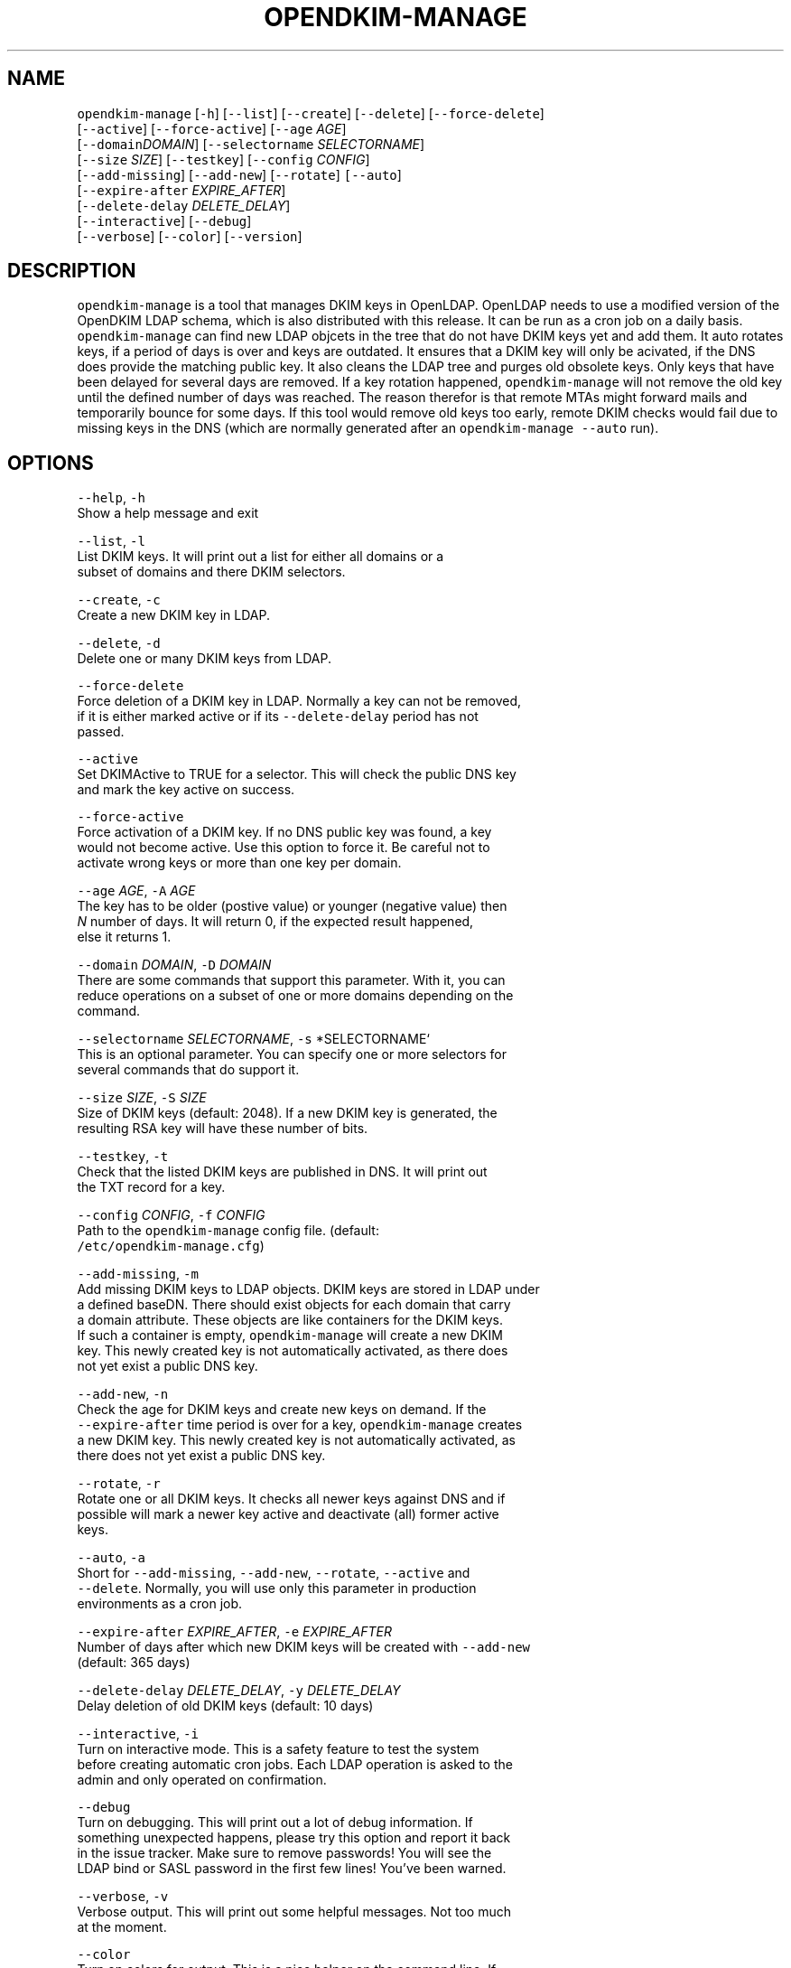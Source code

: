 .TH OPENDKIM\-MANAGE 1 "JANUARY 2018" Linux "User Manuals"
.SH NAME
.PP
\fB\fCopendkim\-manage\fR [\fB\fC\-h\fR] [\fB\fC\-\-list\fR] [\fB\fC\-\-create\fR] [\fB\fC\-\-delete\fR] [\fB\fC\-\-force\-delete\fR]
                         [\fB\fC\-\-active\fR] [\fB\fC\-\-force\-active\fR] [\fB\fC\-\-age\fR \fIAGE\fP]
                         [\fB\fC\-\-domain\fR\fIDOMAIN\fP] [\fB\fC\-\-selectorname\fR \fISELECTORNAME\fP]
                         [\fB\fC\-\-size\fR \fISIZE\fP] [\fB\fC\-\-testkey\fR] [\fB\fC\-\-config\fR \fICONFIG\fP]
                         [\fB\fC\-\-add\-missing\fR] [\fB\fC\-\-add\-new\fR] [\fB\fC\-\-rotate\fR] \fB\fC[\-\-auto\fR]
                         [\fB\fC\-\-expire\-after\fR \fIEXPIRE_AFTER\fP]
                         [\fB\fC\-\-delete\-delay\fR \fIDELETE_DELAY\fP]
                         [\fB\fC\-\-interactive\fR] [\fB\fC\-\-debug\fR]
                         [\fB\fC\-\-verbose\fR] [\fB\fC\-\-color\fR] [\fB\fC\-\-version\fR]
.SH DESCRIPTION
.PP
\fB\fCopendkim\-manage\fR is a tool that manages DKIM keys in OpenLDAP. OpenLDAP 
needs to use a modified version of the OpenDKIM LDAP schema, which is also 
distributed with this release. It can be run as a cron job on a daily basis. 
\fB\fCopendkim\-manage\fR can find new LDAP objcets in the tree that do not have DKIM
keys yet and add them. It auto rotates keys, if a period of days is over and
keys are outdated. It ensures that a DKIM key will only be acivated, if the
DNS does provide the matching public key. It also cleans the LDAP tree and 
purges old obsolete keys. Only keys that have been delayed for several days 
are removed. If a key rotation happened, \fB\fCopendkim\-manage\fR will not remove the
old key until the defined number of days was reached. The reason therefor is 
that remote MTAs might forward mails and temporarily bounce for some days. If
this tool would remove old keys too early, remote DKIM checks would fail due
to missing keys in the DNS (which are normally generated after an 
\fB\fCopendkim\-manage\fR \fB\fC\-\-auto\fR run). 
.SH OPTIONS
.PP
\fB\fC\-\-help\fR, \fB\fC\-h\fR
    Show a help message and exit
.PP
\fB\fC\-\-list\fR, \fB\fC\-l\fR
    List DKIM keys. It will print out a list for either all domains or a 
    subset of domains and there DKIM selectors.
.PP
\fB\fC\-\-create\fR, \fB\fC\-c\fR
    Create a new DKIM key in LDAP.
.PP
\fB\fC\-\-delete\fR, \fB\fC\-d\fR
    Delete one or many DKIM keys from LDAP.
.PP
\fB\fC\-\-force\-delete\fR
    Force deletion of a DKIM key in LDAP. Normally a key can not be removed, 
    if it is either marked active or if its \fB\fC\-\-delete\-delay\fR period has not 
    passed.
.PP
\fB\fC\-\-active\fR
    Set DKIMActive to TRUE for a selector. This will check the public DNS key
     and mark the key active on success.
.PP
\fB\fC\-\-force\-active\fR
    Force activation of a DKIM key. If no DNS public key was found, a key 
    would not become active. Use this option to force it. Be careful not to 
    activate wrong keys or more than one key per domain.
.PP
\fB\fC\-\-age\fR \fIAGE\fP, \fB\fC\-A\fR \fIAGE\fP
    The key has to be older (postive value) or younger  (negative value) then
     \fIN\fP number of days. It will return 0, if the expected result happened, 
     else it returns 1.
.PP
\fB\fC\-\-domain\fR \fIDOMAIN\fP, \fB\fC\-D\fR \fIDOMAIN\fP
    There are some commands that support this parameter. With it, you can 
    reduce operations on a subset of one or more domains depending on the 
    command.
.PP
\fB\fC\-\-selectorname\fR \fISELECTORNAME\fP, \fB\fC\-s\fR *SELECTORNAME`
    This is an optional parameter. You can specify one or more selectors for 
    several commands that do support it.
.PP
\fB\fC\-\-size\fR \fISIZE\fP, \fB\fC\-S\fR \fISIZE\fP 
    Size of DKIM keys (default: 2048). If a new DKIM key is generated, the 
    resulting RSA key will have these number of bits.
.PP
\fB\fC\-\-testkey\fR, \fB\fC\-t\fR
    Check that the listed DKIM keys are published in DNS. It will print out 
    the TXT record for a key.
.PP
\fB\fC\-\-config\fR \fICONFIG\fP, \fB\fC\-f\fR \fICONFIG\fP
    Path to the \fB\fCopendkim\-manage\fR config file. (default:
    \fB\fC/etc/opendkim\-manage.cfg\fR)
.PP
\fB\fC\-\-add\-missing\fR, \fB\fC\-m\fR
    Add missing DKIM keys to LDAP objects. DKIM keys are stored in LDAP under
    a defined baseDN. There should exist objects for each domain that carry 
    a domain attribute. These objects are like containers for the DKIM keys.
    If such a container is empty, \fB\fCopendkim\-manage\fR will create a new DKIM 
    key. This newly created key is not automatically activated, as there does
    not yet exist a public DNS key. 
.PP
\fB\fC\-\-add\-new\fR, \fB\fC\-n\fR
    Check the age for DKIM keys and create new keys on demand. If the 
    \fB\fC\-\-expire\-after\fR time period is over for a key, \fB\fCopendkim\-manage\fR creates
    a new DKIM key. This newly created key is not automatically activated, as 
    there does not yet exist a public DNS key.
.PP
\fB\fC\-\-rotate\fR, \fB\fC\-r\fR
    Rotate one or all DKIM keys. It checks all newer keys against DNS and if 
    possible will mark a newer key active and deactivate (all) former active 
    keys.
.PP
\fB\fC\-\-auto\fR, \fB\fC\-a\fR
    Short for \fB\fC\-\-add\-missing\fR, \fB\fC\-\-add\-new\fR, \fB\fC\-\-rotate\fR, \fB\fC\-\-active\fR and 
    \fB\fC\-\-delete\fR\&. Normally, you will use only this parameter in production 
    environments as a cron job.
.PP
\fB\fC\-\-expire\-after\fR \fIEXPIRE_AFTER\fP, \fB\fC\-e\fR \fIEXPIRE_AFTER\fP
    Number of days after which new DKIM keys will be created with \fB\fC\-\-add\-new\fR 
    (default: 365 days)
.PP
\fB\fC\-\-delete\-delay\fR \fIDELETE_DELAY\fP, \fB\fC\-y\fR \fIDELETE_DELAY\fP
    Delay deletion of old DKIM keys (default: 10 days)
.PP
\fB\fC\-\-interactive\fR, \fB\fC\-i\fR
    Turn on interactive mode. This is a safety feature to test the system 
    before creating automatic cron jobs. Each LDAP operation is asked to the 
    admin and only operated on confirmation.
.PP
\fB\fC\-\-debug\fR
    Turn on debugging. This will print out a lot of debug information. If 
    something unexpected happens, please try this option and report it back 
    in the issue tracker. Make sure to remove passwords! You will see the 
    LDAP bind or SASL password in the first few lines! You've been warned.
.PP
\fB\fC\-\-verbose\fR, \fB\fC\-v\fR
    Verbose output. This will print out some helpful messages. Not too much 
    at the moment.
.PP
\fB\fC\-\-color\fR
    Turn on colors for output. This is a nice helper on the command line. If 
    you have dozens of domains and also combine parameters mit debugging, 
    overview will become quickly harder. Just give it a try.
.PP
\fB\fC\-\-version\fR, \fB\fC\-V\fR 
    Print the version of \fB\fCopendkim\-manage\fR and exit
.SH EXAMPLES
.PP
Print a list of DKIM selectors for the domain 'exampleserver.de':
.PP
.RS
.nf
opendkim\-manage \-\-list \-D exampleserver.de

DNS domain 'exampleserver.de':
DN: dc=exampleserver,dc=de,ou=dkim,ou=it,dc=roessner\-net,dc=de
2018\-01\-30 09:28:43 DKIMSelector: s9C50794A.2018\-01 (active)
.fi
.RE
.PP
Create missing DKIM keys:
.PP
.RS
.nf
opendkim\-manage \-\-add\-missing
.fi
.RE
.PP
Check, if the DKIM selector 's9C50794A.2018\-01' is already in the DNS:
.PP
.RS
.nf
opendkim\-manage \-\-testkey \-s s9C50794A.2018\-01

Query s9C50794A.2018\-01._domainkey.exampleserver.de
TXT: v=DKIM1; k=rsa; s=email; p=MIIBIj........DAQAB
.fi
.RE
.PP
Check, if all DKIM selectors for some domains are already in the DNS:
.PP
.RS
.nf
opendkim\-manage \-\-testkey \-D roessner.blog \-D exampleserver.de

Query s97BEBEE5.2018\-01._domainkey.roessner.blog
TXT: v=DKIM1; k=rsa; s=email; p=MIIBIj........DAQAB
Query s9C50794A.2018\-01._domainkey.exampleserver.de
TXT: v=DKIM1; k=rsa; s=email; p=MIIBIj........DAQAB
.fi
.RE
.PP
Check, if the given key is older than a year:
.PP
.RS
.nf
opendkim\-manage \-\-age 365 \-s s9C50794A.2018\-01
echo $?
1
.fi
.RE
.PP
Check, if the given key is younger than 30 days:
.PP
.RS
.nf
opendkim\-manage \-\-age \-30 \-s s9C50794A.2018\-01
echo $?
0
.fi
.RE
.PP
Run opendkim\-manage as a daily cron job:
.PP
.RS
.nf
opendkim\-manage \-\-auto
.fi
.RE
.SH FILES
.PP
\fI/etc/opendkim\-manage.cfg\fP
      The system wide configuration file. See 
.BR opendkim-manage.cfg (5) 
for 
      further details.
.SH AUTHOR
.PP
Christian Rößner \[la]c@roessner.co\[ra]
.SH SEE ALSO
.PP
.BR opendkim-manage.cfg (5), 
.BR opendkim (1), 
Project home for opendkim\-manage \[la]https://github.com/croessner/opendkim-manage/\[ra]
